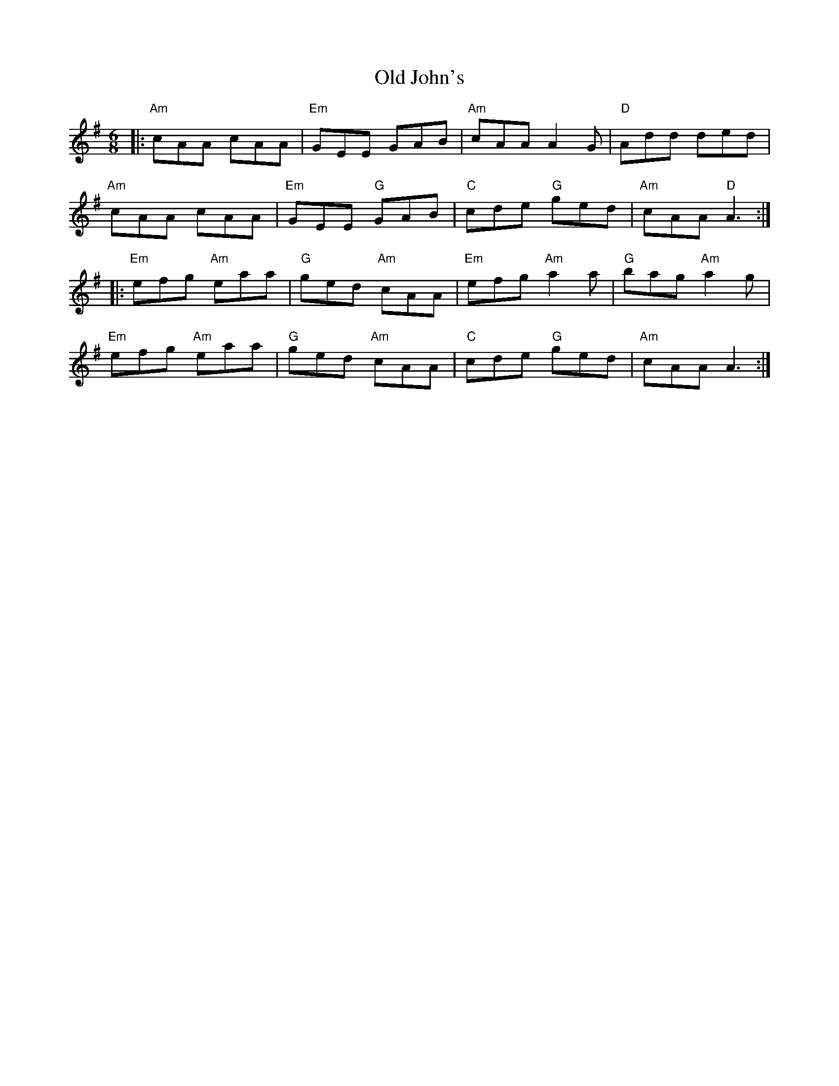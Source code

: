 X: 30249
T: Old John's
R: jig
M: 6/8
K: Adorian
|:"Am"cAA cAA|"Em"GEE GAB|"Am"cAA A2G|"D"Add ded|
"Am"cAA cAA|"Em"GEE "G"GAB|"C"cde "G"ged|"Am"cAA "D"A3:|
|:"Em"efg "Am"eaa|"G"ged "Am"cAA|"Em"efg "Am"a2a|"G"bag "Am"a2g|
"Em"efg "Am"eaa|"G"ged "Am"cAA|"C"cde "G"ged|"Am"cAA A3:|

